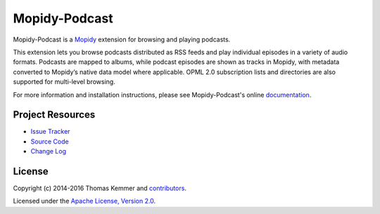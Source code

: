 Mopidy-Podcast
========================================================================

Mopidy-Podcast is a Mopidy_ extension for browsing and playing
podcasts.

This extension lets you browse podcasts distributed as RSS feeds and
play individual episodes in a variety of audio formats.  Podcasts are
mapped to albums, while podcast episodes are shown as tracks in
Mopidy, with metadata converted to Mopidy’s native data model where
applicable.  OPML 2.0 subscription lists and directories are also
supported for multi-level browsing.

For more information and installation instructions, please see
Mopidy-Podcast's online documentation_.


Project Resources
------------------------------------------------------------------------

.. image:: http://img.shields.io/pypi/v/Mopidy-Podcast.svg?style=flat
    :target: https://pypi.python.org/pypi/Mopidy-Podcast/
    :alt: Latest PyPI version

.. image:: http://img.shields.io/travis/tkem/mopidy-podcast/master.svg?style=flat
    :target: https://travis-ci.org/tkem/mopidy-podcast/
    :alt: Travis CI build status

.. image:: http://img.shields.io/coveralls/tkem/mopidy-podcast/master.svg?style=flat
   :target: https://coveralls.io/r/tkem/mopidy-podcast/
   :alt: Test coverage

.. image:: https://readthedocs.org/projects/mopidy-podcast/badge/?version=latest&style=flat
   :target: http://mopidy-podcast.readthedocs.io/en/latest/
   :alt: Documentation Status

- `Issue Tracker`_
- `Source Code`_
- `Change Log`_


License
------------------------------------------------------------------------

Copyright (c) 2014-2016 Thomas Kemmer and contributors_.

Licensed under the `Apache License, Version 2.0`_.


.. _Mopidy: http://www.mopidy.com/

.. _Documentation: http://mopidy-podcast.readthedocs.io/en/latest/
.. _Issue Tracker: https://github.com/tkem/mopidy-podcast/issues/
.. _Source Code: https://github.com/tkem/mopidy-podcast/
.. _Change Log: https://github.com/tkem/mopidy-podcast/blob/master/CHANGES.rst
.. _contributors: https://github.com/tkem/mopidy-podcast/blob/master/AUTHORS

.. _Apache License, Version 2.0: http://www.apache.org/licenses/LICENSE-2.0



